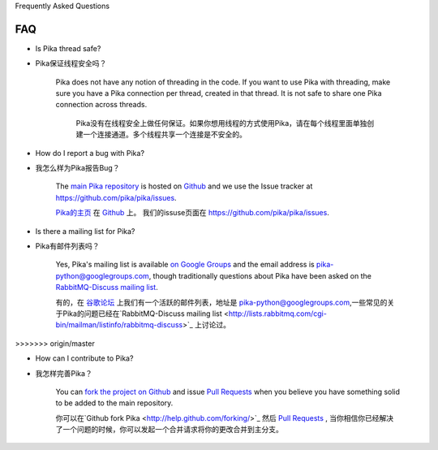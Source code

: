 Frequently Asked Questions

FAQ
--------------------------

- Is Pika thread safe?

- Pika保证线程安全吗？

    Pika does not have any notion of threading in the code. If you want to use Pika with threading, make sure you have a Pika connection per thread, created in that thread. It is not safe to share one Pika connection across threads.

  	Pika没有在线程安全上做任何保证。如果你想用线程的方式使用Pika，请在每个线程里面单独创建一个连接通道。多个线程共享一个连接是不安全的。

- How do I report a bug with Pika?

- 我怎么样为Pika报告Bug？

    The `main Pika repository <https://github.com/pika/pika>`_ is hosted on `Github <https://github.com>`_ and we use the Issue tracker at `https://github.com/pika/pika/issues <https://github.com/pika/pika/issues>`_.

    `Pika的主页 <https://github.com/pika/pika>`_ 在 `Github <https://github.com>`_ 上。 我们的issuse页面在 `https://github.com/pika/pika/issues <https://github.com/pika/pika/issues>`_.


- Is there a mailing list for Pika?

- Pika有邮件列表吗？

    Yes, Pika's mailing list is available `on Google Groups <https://groups.google.com/forum/?fromgroups#!forum/pika-python>`_ and the email address is pika-python@googlegroups.com, though traditionally questions about Pika have been asked on the `RabbitMQ-Discuss mailing list <http://lists.rabbitmq.com/cgi-bin/mailman/listinfo/rabbitmq-discuss>`_.

    有的，在 `谷歌论坛 <https://groups.google.com/forum/?fromgroups#!forum/pika-python>`_  上我们有一个活跃的邮件列表，地址是 pika-python@googlegroups.com,一些常见的关于Pika的问题已经在`RabbitMQ-Discuss mailing list <http://lists.rabbitmq.com/cgi-bin/mailman/listinfo/rabbitmq-discuss>`_ 上讨论过。
>>>>>>> origin/master

- How can I contribute to Pika?

- 我怎样完善Pika？

    You can `fork the project on Github <http://help.github.com/forking/>`_ and issue `Pull Requests <http://help.github.com/pull-requests/>`_ when you believe you have something solid to be added to the main repository.

    你可以在`Github fork Pika <http://help.github.com/forking/>`_  然后 `Pull Requests <http://help.github.com/pull-requests/>`_ , 当你相信你已经解决了一个问题的时候，你可以发起一个合并请求将你的更改合并到主分支。
